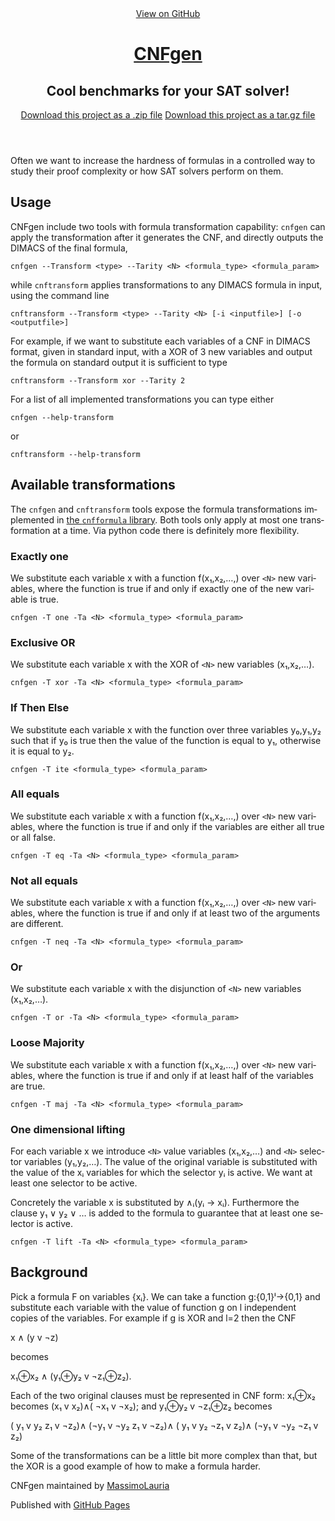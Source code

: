 #+TITLE:     
#+AUTHOR:    Massimo Lauria
#+EMAIL:     lauria.massimo@gmail.com
#+LANGUAGE:  en
#+OPTIONS:   H:3 num:nil toc:nil \n:nil @:t ::t |:t ^:t -:t f:t *:t <:t
#+OPTIONS:   TeX:t LaTeX:t skip:nil d:nil todo:t pri:nil tags:not-in-toc
#+EXPORT_EXCLUDE_TAGS: noexport
#+HTML_HEAD_EXTRA: <meta charset='utf-8'>
#+HTML_HEAD_EXTRA: <meta http-equiv="X-UA-Compatible" content="chrome=1">
#+HTML_HEAD_EXTRA: <meta name="description" content="CNFgen : Cool benchmarks for your SAT solver!">
#+HTML_HEAD: <link rel="stylesheet" type="text/css" media="screen" href="stylesheets/stylesheet.css">
#+HTML_HEAD: <style type="text/css"> .title  { height: 0; margin: 0;} </style>


#+begin_html
<!-- HEADER -->
    <div id="header_wrap" class="outer">
        <header class="inner">
          <a id="forkme_banner" href="https://github.com/MassimoLauria/cnfgen">View on GitHub</a>

          <h1 id="project_title"><a id="project_title" href="https://massimolauria.github.io/cnfgen">CNFgen</a></h1>
          <h2 id="project_tagline">Cool benchmarks for your SAT solver!</h2>

            <section id="downloads">
              <a class="zip_download_link" href="https://github.com/MassimoLauria/cnfgen/zipball/master">Download this project as a .zip file</a>
              <a class="tar_download_link" href="https://github.com/MassimoLauria/cnfgen/tarball/master">Download this project as a tar.gz file</a>
            </section>
        </header>
    </div>
#+end_html
#+begin_html
    <div id="main_content_wrap" class="outer">
      <section id="main_content" class="inner">
#+end_html

Often we want to increase the hardness of formulas in a controlled way
to study their proof complexity or how SAT solvers perform on them.

* Usage

  CNFgen  include two  tools with  formula transformation  capability:
  =cnfgen= can  apply the transformation  after it generates  the CNF,
  and directly outputs the DIMACS of the final formula,

  : cnfgen --Transform <type> --Tarity <N> <formula_type> <formula_param>

  while =cnftransform=  applies transformations to any  DIMACS formula
  in input, using the command line

  : cnftransform --Transform <type> --Tarity <N> [-i <inputfile>] [-o <outputfile>]
  
  For example,  if we want  to substitute each  variables of a  CNF in
  DIMACS  format,  given in  standard  input,  with  a  XOR of  3  new
  variables and output the formula on standard output it is sufficient
  to type

  : cnftransform --Transform xor --Tarity 2
   
  For a list of all implemented transformations you can type either 
   
  : cnfgen --help-transform

  or
   
  : cnftransform --help-transform

* Available transformations

  The   =cnfgen=  and   =cnftransform=   tools   expose  the   formula
  transformations implemented in [[http://cnfgen.readthedocs.org/en/latest/][the  =cnfformula= library]]. Both tools
  only apply  at most one  transformation at  a time. Via  python code
  there is definitely more flexibility.

*** Exactly one

    We substitute  each variable x  with a function  f(x₁,x₂,...,) over
    =<N>= new  variables, where  the function  is true  if and  only if
    exactly one of the new variable is true.

    : cnfgen -T one -Ta <N> <formula_type> <formula_param>

*** Exclusive OR

    We substitute each  variable x with the XOR of  =<N>= new variables
    (x₁,x₂,...).

    : cnfgen -T xor -Ta <N> <formula_type> <formula_param>

*** If Then Else

    We  substitute  each  variable  x  with  the  function  over  three
    variables y₀,y₁,y₂  such that if y₀  is true then the  value of the
    function is equal to y₁, otherwise it is equal to y₂.

    : cnfgen -T ite <formula_type> <formula_param>

*** All equals

    We substitute  each variable x  with a function  f(x₁,x₂,...,) over
    =<N>= new  variables, where  the function  is true  if and  only if
    the variables are either all true or all false.

    : cnfgen -T eq -Ta <N> <formula_type> <formula_param>

*** Not all equals

    We substitute  each variable x  with a function  f(x₁,x₂,...,) over
    =<N>= new  variables, where  the function  is true  if and  only if
    at least two of the arguments are different.

    : cnfgen -T neq -Ta <N> <formula_type> <formula_param>

*** Or

    We substitute  each variable  x with the  disjunction of  =<N>= new
    variables (x₁,x₂,...).

    : cnfgen -T or -Ta <N> <formula_type> <formula_param>

*** Loose Majority

    We substitute  each variable x  with a function  f(x₁,x₂,...,) over
    =<N>= new  variables, where  the function  is true  if and  only if
    at least half of the variables are true.

    : cnfgen -T maj -Ta <N> <formula_type> <formula_param>

*** One dimensional lifting

    For each variable x we introduce =<N>= value variables (x₁,x₂,...)
    and  =<N>=  selector  variables  (y₁,y₂,...).  The  value  of  the
    original  variable  is  substituted  with  the  value  of  the  xᵢ
    variables for  which the selector yᵢ  is active. We want  at least
    one selector to be active.

    Concretely  the  variable  x  is   substituted  by  ∧ᵢ(yᵢ  →  xᵢ).
    Furthermore the  clause y₁  ∨ y₂ ∨  … is added  to the  formula to
    guarantee that at least one selector is active.
 
    : cnfgen -T lift -Ta <N> <formula_type> <formula_param>

* Background

  Pick  a  formula F  on  variables  {xᵢ}.  We  can take  a  function
  g:{0,1}ˡ→{0,1}  and  substitute each  variable  with  the value  of
  function g on l independent copies of the variables. For example if
  g is XOR and l=2 then the CNF

  x ∧ (y v ¬z)

  becomes

  x₁⊕x₂ ∧ (y₁⊕y₂ v ¬z₁⊕z₂).

  Each of the  two original clauses must be represented  in CNF form:
  x₁⊕x₂ becomes (x₁ v x₂)∧( ¬x₁ v ¬x₂); and y₁⊕y₂ v ¬z₁⊕z₂ becomes

  ( y₁ v  y₂  z₁ v ¬z₂)∧
  (¬y₁ v ¬y₂  z₁ v ¬z₂)∧
  ( y₁ v  y₂ ¬z₁ v  z₂)∧
  (¬y₁ v ¬y₂ ¬z₁ v  z₂)

  Some of  the transformations can be  a little bit more  complex than
  that, but the XOR is a good example of how to make a formula harder.


#+begin_html
    </section></div>
#+end_html
#+begin_html
    <!-- FOOTER  -->
    <div id="footer_wrap" class="outer">
      <footer class="inner">
        <p class="copyright">CNFgen maintained by <a href="https://github.com/MassimoLauria">MassimoLauria</a></p>
        <p>Published with <a href="https://pages.github.com">GitHub Pages</a></p>
      </footer>
    </div>
#+end_html

# Local variables:
# org-html-preamble: nil
# org-html-postamble: nil
# org-html-toplevel-hlevel: 3
# org-html-head-include-default-style: nil
# End:

